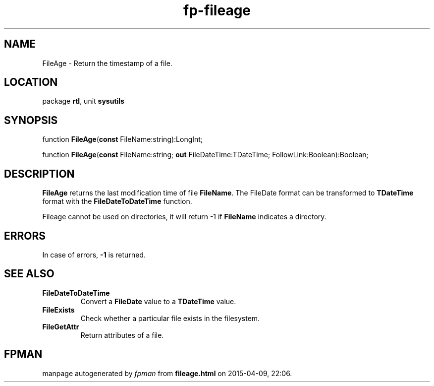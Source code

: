 .\" file autogenerated by fpman
.TH "fp-fileage" 3 "2014-03-14" "fpman" "Free Pascal Programmer's Manual"
.SH NAME
FileAge - Return the timestamp of a file.
.SH LOCATION
package \fBrtl\fR, unit \fBsysutils\fR
.SH SYNOPSIS
function \fBFileAge\fR(\fBconst\fR FileName:string):LongInt;

function \fBFileAge\fR(\fBconst\fR FileName:string; \fBout\fR FileDateTime:TDateTime; FollowLink:Boolean):Boolean;
.SH DESCRIPTION
\fBFileAge\fR returns the last modification time of file \fBFileName\fR. The FileDate format can be transformed to \fBTDateTime\fR format with the \fBFileDateToDateTime\fR function.

Fileage cannot be used on directories, it will return -1 if \fBFileName\fR indicates a directory.


.SH ERRORS
In case of errors, \fB-1\fR is returned.


.SH SEE ALSO
.TP
.B FileDateToDateTime
Convert a \fBFileDate\fR value to a \fBTDateTime\fR value.
.TP
.B FileExists
Check whether a particular file exists in the filesystem.
.TP
.B FileGetAttr
Return attributes of a file.

.SH FPMAN
manpage autogenerated by \fIfpman\fR from \fBfileage.html\fR on 2015-04-09, 22:06.

